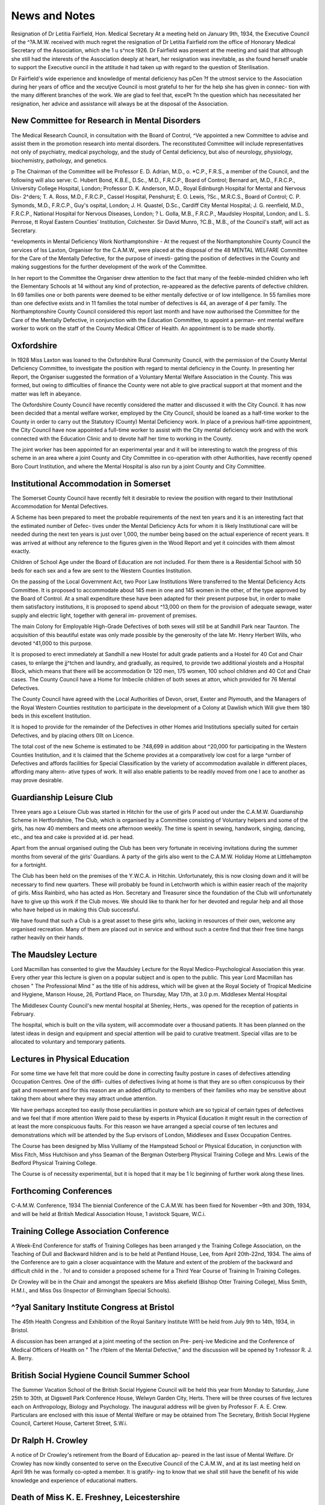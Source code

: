 News and Notes
================

Resignation of Dr Letitia Fairfield, Hon. Medical Secretary
At a meeting held on January 9th, 1934, the Executive Council of the
^?A.M.W. received with much regret the resignation of Dr Letitia Fairfield
rom the office of Honorary Medical Secretary of the Association, which she
1 u s^nce !926. Dr Fairfield was present at the meeting and said that
although she still had the interests of the Association deeply at heart, her
resignation was inevitable, as she found herself unable to support the Executive
ouncil in the attitude it had taken up with regard to the question of
Sterilisation.

Dr Fairfield's wide experience and knowledge of mental deficiency has
pCen ?f the utmost service to the Association during her years of office and the
xecutjve Council is most grateful to her for the help she has given in connec-
tion with the many different branches of the work. We are glad to feel that,
excePt ?n the question which has necessitated her resignation, her advice and
assistance will always be at the disposal of the Association.

New Committee for Research in Mental Disorders
-------------------------------------------------

The Medical Research Council, in consultation with the Board of Control,
^Ve appointed a new Committee to advise and assist them in the promotion
research into mental disorders. The reconstituted Committee will include
representatives not only of psychiatry, medical psychology, and the study of
Cental deficiency, but also of neurology, physiology, biochemistry, pathology,
and genetics.

p The Chairman of the Committee will be Professor E. D. Adrian, M.D.,
o. *C.P., F.R.S., a member of the Council, and the following will also serve:
C. Hubert Bond, K.B.E., D.Sc., M.D., F.R.C.P., Board of Control; Bernard
art, M.D., F.R.C.P., University College Hospital, London; Professor D. K.
Anderson, M.D., Royal Edinburgh Hospital for Mental and Nervous Dis-
2^ders; T. A. Ross, M.D., F.R.C.P., Cassel Hospital, Penshurst; E. O. Lewis,
?Sc., M.R.C.S., Board of Control; C. P. Symonds, M.D., F.R.C.P., Guy's
ospital, London; J. H. Quastel, D.Sc., Cardiff City Mental Hospital; J. G.
reenfield, M.D., F.R.C.P., National Hospital for Nervous Diseases, London;
? L. Golla, M.B., F.R.C.P., Maudsley Hospital, London; and L. S. Penrose,
tt Royal Eastern Counties' Institution, Colchester. Sir David Munro,
?C.B., M.B., of the Council's staff, will act as Secretary.

^evelopments in Mental Deficiency Work
Northamptonshire
- At the request of the Northamptonshire County Council the services of
lss Laxton, Organiser for the C.A.M.W., were placed at the disposal of the
48 MENTAL WELFARE
Committee for the Care of the Mentally Defective, for the purpose of investi-
gating the position of defectives in the County and making suggestions for the
further development of the work of the Committee.

In her report to the Committee the Organiser drew attention to the fact
that many of the feeble-minded children who left the Elementary Schools at 14
without any kind of protection, re-appeared as the defective parents of defective
children. In 69 families one or both parents were deemed to be either mentally
defective or of low intelligence. In 55 families more than one defective exists
and in 11 families the total number of defectives is 44, an average of 4 per
family. The Northamptonshire County Council considered this report last
month and have now authorised the Committee for the Care of the Mentally
Defective, in conjunction with the Education Committee, to appoint a perman-
ent mental welfare worker to work on the staff of the County Medical Officer
of Health. An appointment is to be made shortly.

Oxfordshire
------------

In 1928 Miss Laxton was loaned to the Oxfordshire Rural Community
Council, with the permission of the County Mental Deficiency Committee, to
investigate the position with regard to mental deficiency in the County. In
presenting her Report, the Organiser suggested the formation of a Voluntary
Mental Welfare Association in the County. This was formed, but owing to
difficulties of finance the County were not able to give practical support at
that moment and the matter was left in abeyance.

The Oxfordshire County Council have recently considered the matter and
discussed it with the City Council. It has now been decided that a mental
welfare worker, employed by the City Council, should be loaned as a half-time
worker to the County in order to carry out the Statutory (County) Mental
Deficiency work. In place of a previous half-time appointment, the City
Council have now appointed a full-time worker to assist with the City mental
deficiency work and with the work connected with the Education Clinic and
to devote half her time to working in the County.

The joint worker has been appointed for an experimental year and it will
be interesting to watch the progress of this scheme in an area where a joint
County and City Committee in co-operation with other Authorities, have
recently opened Boro Court Institution, and where the Mental Hospital is also
run by a joint County and City Committee.

Institutional Accommodation in Somerset
----------------------------------------

The Somerset County Council have recently felt it desirable to review the
position with regard to their Institutional Accommodation for Mental
Defectives.

A Scheme has been prepared to meet the probable requirements of the
next ten years and it is an interesting fact that the estimated number of Defec-
tives under the Mental Deficiency Acts for whom it is likely Institutional care
will be needed during the next ten years is just over 1,000, the number being
based on the actual experience of recent years. It was arrived at without any
reference to the figures given in the Wood Report and yet it coincides with
them almost exactly.

Children of School Age under the Board of Education are not included.
For them there is a Residential School with 50 beds for each sex and a few are
sent to the Western Counties Institution.

On the passing of the Local Government Act, two Poor Law Institutions
Were transferred to the Mental Deficiency Acts Committee. It is proposed to
accommodate about 145 men in one and 145 women in the other, of the type
approved by the Board of Control. At a small expenditure these have been
adapted for their present purpose but, in order to make them satisfactory
institutions, it is proposed to spend about ^13,000 on them for the provision of
adequate sewage, water supply and electric light, together with general im-
provement of premises.

The main Colony for Employable High-Grade Defectives of both sexes
will still be at Sandhill Park near Taunton. The acquisition of this beautiful
estate was only made possible by the generosity of the late Mr. Henry Herbert
Wills, who devoted ^41,000 to this purpose.

It is proposed to erect immediately at Sandhill a new Hostel for adult
grade patients and a Hostel for 40 Cot and Chair cases, to enlarge the
jj^tchen and laundry, and gradually, as required, to provide two additional
yiostels and a Hospital Block, which means that there will be accommodation
0r 120 men, 175 women, 100 school children and 40 Cot and Chair cases.
The County Council have a Home for Imbecile children of both sexes at
atton, which provided for 76 Mental Defectives.

The County Council have agreed with the Local Authorities of Devon,
orset, Exeter and Plymouth, and the Managers of the Royal Western Counties
restitution to participate in the development of a Colony at Dawlish which
Will give them 180 beds in this excellent Institution.

It is hoped to provide for the remainder of the Defectives in other Homes
arid Institutions specially suited for certain Defectives, and by placing others
0llt on Licence.

The total cost of the new Scheme is estimated to be .?48,699 in addition
about ^20,000 for participating in the Western Counties Institution, and it
ls claimed that the Scheme provides at a comparatively low cost for a large
^urnber of Defectives and affords facilities for Special Classification by the
variety of accommodation available in different places, affording many altern-
ative types of work. It will also enable patients to be readily moved from one
I ace to another as may prove desirable.

Guardianship Leisure Club
-------------------------

Three years ago a Leisure Club was started in Hitchin for the use of girls
P aced out under the C.A.M.W. Guardianship Scheme in Hertfordshire, The
Club, which is organised by a Committee consisting of Voluntary helpers and
some of the girls, has now 40 members and meets one afternoon weekly. The
time is spent in sewing, handwork, singing, dancing, etc., and tea and cake is
provided at id. per head.

Apart from the annual organised outing the Club has been very fortunate
in receiving invitations during the summer months from several of the girls'
Guardians. A party of the girls also went to the C.A.M.W. Holiday Home at
Littlehampton for a fortnight.

The Club has been held on the premises of the Y.W.C.A. in Hitchin.
Unfortunately, this is now closing down and it will be necessary to find new
quarters. These will probably be found in Letchworth which is within easier
reach of the majority of girls. Miss Rainbird, who has acted as Hon. Secretary
and Treasurer since the foundation of the Club will unfortunately have to give
up this work if the Club moves. We should like to thank her for her devoted
and regular help and all those who have helped us in making this Club
successful.

We have found that such a Club is a great asset to these girls who, lacking
in resources of their own, welcome any organised recreation. Many of them
are placed out in service and without such a centre find that their free time
hangs rather heavily on their hands.

The Maudsley Lecture
--------------------

Lord Macmillan has consented to give the Maudsley Lecture for the
Royal Medico-Psychological Association this year. Every other year this lecture
is given on a popular subject and is open to the public. This year Lord
Macmillan has chosen " The Professional Mind " as the title of his address,
which will be given at the Royal Society of Tropical Medicine and Hygiene,
Manson House, 26, Portland Place, on Thursday, May 17th, at 3.0 p.m.
Middlesex Mental Hospital

The Middlesex County Council's new mental hospital at Shenley, Herts.,
was opened for the reception of patients in February.

The hospital, which is built on the villa system, will accommodate over
a thousand patients. It has been planned on the latest ideas in design and
equipment and special attention will be paid to curative treatment. Special
villas are to be allocated to voluntary and temporary patients.

Lectures in Physical Education
---------------------------------

For some time we have felt that more could be done in correcting faulty
posture in cases of defectives attending Occupation Centres. One of the diffi-
culties of defectives living at home is that they are so often conspicuous by their
gait and movement and for this reason are an added difficulty to members of
their families who may be sensitive about taking them about where they may
attract undue attention.

We have perhaps accepted too easily those peculiarities in posture which
are so typical of certain types of defectives and we feel that if more attention
Were paid to these by experts in Physical Education it might result in the
correction of at least the more conspicuous faults. For this reason we have
arranged a special course of ten lectures and demonstrations which will be
attended by the Sup ervisors of London, Middlesex and Essex Occupation
Centres.

The Course has been designed by Miss Vulliamy of the Hampstead School
or Physical Education, in conjunction with Miss Fitch, Miss Hutchison and
yhss Seaman of the Bergman Osterberg Physical Training College and Mrs.
Lewis of the Bedford Physical Training College.

The Course is of necessity experimental, but it is hoped that it may be
1 lc beginning of further work along these lines.

Forthcoming Conferences
------------------------

C-A.M.W. Conference, 1934
The biennial Conference of the C.A.M.W. has been fixed for November
~9th and 30th, 1934, and will be held at British Medical Association House,
1 avistock Square, W.C.i.

Training College Association Conference
----------------------------------------

A Week-End Conference for staffs of Training Colleges has been arranged
y the Training College Association, on the Teaching of Dull and Backward
hildren and is to be held at Pentland House, Lee, from April 20th-22nd, 1934.
The aims of the Conference are to gain a closer acquaintance with the
Mature and extent of the problem of the backward and difficult child in the
. ?ol and to consider a proposed scheme for a Third Year Course of Training
ln Training Colleges.

Dr Crowley will be in the Chair and amongst the speakers are Miss
akefield (Bishop Otter Training College), Miss Smith, H.M.I., and Miss
0ss (Inspector of Birmingham Special Schools).

^?yal Sanitary Institute Congress at Bristol
----------------------------------------------

The 45th Health Congress and Exhibition of the Royal Sanitary Institute
Wl11 be held from July 9th to 14th, 1934, in Bristol.

A discussion has been arranged at a joint meeting of the section on Pre-
penj-ive Medicine and the Conference of Medical Officers of Health on " The
r?blem of the Mental Defective," and the discussion will be opened by
1 rofessor R. J. A. Berry.

British Social Hygiene Council Summer School
---------------------------------------------

The Summer Vacation School of the British Social Hygiene Council will
be held this year from Monday to Saturday, June 25th to 30th, at Digswell
Park Conference House, Welwyn Garden City, Herts. There will be three
courses of five lectures each on Anthropology, Biology and Psychology. The
inaugural address will be given by Professor F. A. E. Crew.
Particulars are enclosed with this issue of Mental Welfare or may be
obtained from The Secretary, British Social Hygiene Council, Carteret House,
Carteret Street, S.W.i.

Dr Ralph H. Crowley
---------------------

A notice of Dr Crowley's retirement from the Board of Education ap-
peared in the last issue of Mental Welfare. Dr Crowley has now kindly
consented to serve on the Executive Council of the C.A.M.W., and at its last
meeting held on April 9th he was formally co-opted a member. It is gratify-
ing to know that we shall still have the benefit of his wide knowledge and
experience of educational matters.

Death of Miss K. E. Freshney, Leicestershire
----------------------------------------------

We regret to report the death, in Oxford on April 9th, 1934, of Miss
Kathleen Freshney, J.P., who was the first Secretary of the Leicestershire
Association for Mental Welfare, and who held that position until last Christ-
mas, when she was obliged to resign on account of ill health. Miss Freshney
was particularly successful in securing the support and co-operation of the
various official and voluntary bodies working in the county, and under her
the Leicestershire Association became a real force in the development of mental
welfare work. She is succeeded by Miss E. N. Colman, who worked with her
for some months before her resignation.
